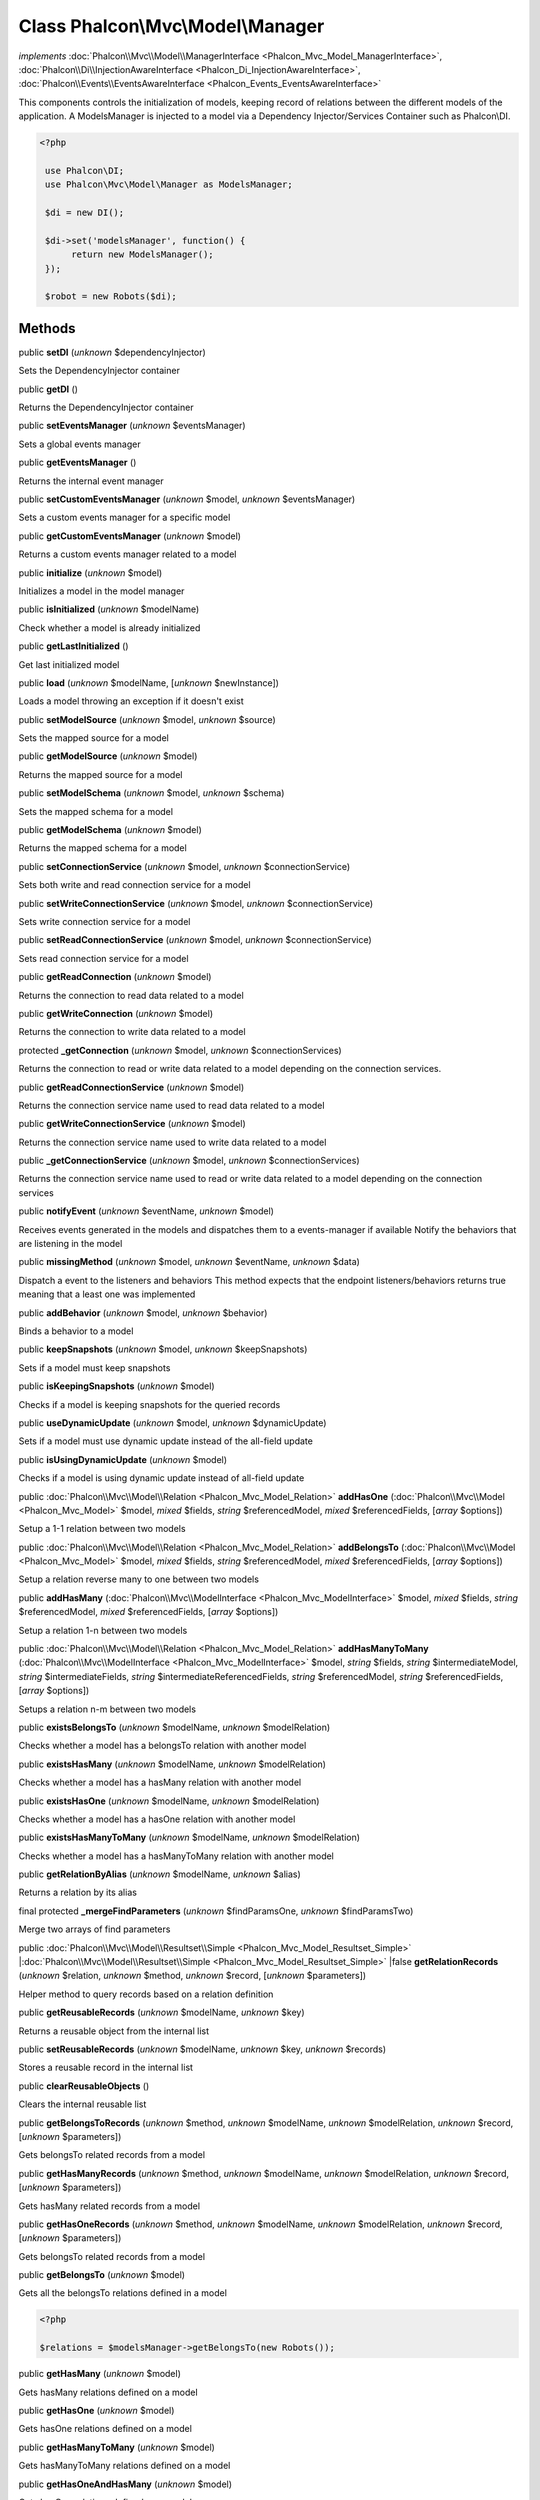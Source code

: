 Class **Phalcon\\Mvc\\Model\\Manager**
======================================

*implements* :doc:`Phalcon\\Mvc\\Model\\ManagerInterface <Phalcon_Mvc_Model_ManagerInterface>`, :doc:`Phalcon\\Di\\InjectionAwareInterface <Phalcon_Di_InjectionAwareInterface>`, :doc:`Phalcon\\Events\\EventsAwareInterface <Phalcon_Events_EventsAwareInterface>`

This components controls the initialization of models, keeping record of relations between the different models of the application.  A ModelsManager is injected to a model via a Dependency Injector/Services Container such as Phalcon\\DI.  

.. code-block:: php

    <?php

     use Phalcon\DI;
     use Phalcon\Mvc\Model\Manager as ModelsManager;
    
     $di = new DI();
    
     $di->set('modelsManager', function() {
          return new ModelsManager();
     });
    
     $robot = new Robots($di);



Methods
-------

public  **setDI** (*unknown* $dependencyInjector)

Sets the DependencyInjector container



public  **getDI** ()

Returns the DependencyInjector container



public  **setEventsManager** (*unknown* $eventsManager)

Sets a global events manager



public  **getEventsManager** ()

Returns the internal event manager



public  **setCustomEventsManager** (*unknown* $model, *unknown* $eventsManager)

Sets a custom events manager for a specific model



public  **getCustomEventsManager** (*unknown* $model)

Returns a custom events manager related to a model



public  **initialize** (*unknown* $model)

Initializes a model in the model manager



public  **isInitialized** (*unknown* $modelName)

Check whether a model is already initialized



public  **getLastInitialized** ()

Get last initialized model



public  **load** (*unknown* $modelName, [*unknown* $newInstance])

Loads a model throwing an exception if it doesn't exist



public  **setModelSource** (*unknown* $model, *unknown* $source)

Sets the mapped source for a model



public  **getModelSource** (*unknown* $model)

Returns the mapped source for a model



public  **setModelSchema** (*unknown* $model, *unknown* $schema)

Sets the mapped schema for a model



public  **getModelSchema** (*unknown* $model)

Returns the mapped schema for a model



public  **setConnectionService** (*unknown* $model, *unknown* $connectionService)

Sets both write and read connection service for a model



public  **setWriteConnectionService** (*unknown* $model, *unknown* $connectionService)

Sets write connection service for a model



public  **setReadConnectionService** (*unknown* $model, *unknown* $connectionService)

Sets read connection service for a model



public  **getReadConnection** (*unknown* $model)

Returns the connection to read data related to a model



public  **getWriteConnection** (*unknown* $model)

Returns the connection to write data related to a model



protected  **_getConnection** (*unknown* $model, *unknown* $connectionServices)

Returns the connection to read or write data related to a model depending on the connection services.



public  **getReadConnectionService** (*unknown* $model)

Returns the connection service name used to read data related to a model



public  **getWriteConnectionService** (*unknown* $model)

Returns the connection service name used to write data related to a model



public  **_getConnectionService** (*unknown* $model, *unknown* $connectionServices)

Returns the connection service name used to read or write data related to a model depending on the connection services



public  **notifyEvent** (*unknown* $eventName, *unknown* $model)

Receives events generated in the models and dispatches them to a events-manager if available Notify the behaviors that are listening in the model



public  **missingMethod** (*unknown* $model, *unknown* $eventName, *unknown* $data)

Dispatch a event to the listeners and behaviors This method expects that the endpoint listeners/behaviors returns true meaning that a least one was implemented



public  **addBehavior** (*unknown* $model, *unknown* $behavior)

Binds a behavior to a model



public  **keepSnapshots** (*unknown* $model, *unknown* $keepSnapshots)

Sets if a model must keep snapshots



public  **isKeepingSnapshots** (*unknown* $model)

Checks if a model is keeping snapshots for the queried records



public  **useDynamicUpdate** (*unknown* $model, *unknown* $dynamicUpdate)

Sets if a model must use dynamic update instead of the all-field update



public  **isUsingDynamicUpdate** (*unknown* $model)

Checks if a model is using dynamic update instead of all-field update



public :doc:`Phalcon\\Mvc\\Model\\Relation <Phalcon_Mvc_Model_Relation>`  **addHasOne** (:doc:`Phalcon\\Mvc\\Model <Phalcon_Mvc_Model>` $model, *mixed* $fields, *string* $referencedModel, *mixed* $referencedFields, [*array* $options])

Setup a 1-1 relation between two models



public :doc:`Phalcon\\Mvc\\Model\\Relation <Phalcon_Mvc_Model_Relation>`  **addBelongsTo** (:doc:`Phalcon\\Mvc\\Model <Phalcon_Mvc_Model>` $model, *mixed* $fields, *string* $referencedModel, *mixed* $referencedFields, [*array* $options])

Setup a relation reverse many to one between two models



public  **addHasMany** (:doc:`Phalcon\\Mvc\\ModelInterface <Phalcon_Mvc_ModelInterface>` $model, *mixed* $fields, *string* $referencedModel, *mixed* $referencedFields, [*array* $options])

Setup a relation 1-n between two models



public :doc:`Phalcon\\Mvc\\Model\\Relation <Phalcon_Mvc_Model_Relation>`  **addHasManyToMany** (:doc:`Phalcon\\Mvc\\ModelInterface <Phalcon_Mvc_ModelInterface>` $model, *string* $fields, *string* $intermediateModel, *string* $intermediateFields, *string* $intermediateReferencedFields, *string* $referencedModel, *string* $referencedFields, [*array* $options])

Setups a relation n-m between two models



public  **existsBelongsTo** (*unknown* $modelName, *unknown* $modelRelation)

Checks whether a model has a belongsTo relation with another model



public  **existsHasMany** (*unknown* $modelName, *unknown* $modelRelation)

Checks whether a model has a hasMany relation with another model



public  **existsHasOne** (*unknown* $modelName, *unknown* $modelRelation)

Checks whether a model has a hasOne relation with another model



public  **existsHasManyToMany** (*unknown* $modelName, *unknown* $modelRelation)

Checks whether a model has a hasManyToMany relation with another model



public  **getRelationByAlias** (*unknown* $modelName, *unknown* $alias)

Returns a relation by its alias



final protected  **_mergeFindParameters** (*unknown* $findParamsOne, *unknown* $findParamsTwo)

Merge two arrays of find parameters



public :doc:`Phalcon\\Mvc\\Model\\Resultset\\Simple <Phalcon_Mvc_Model_Resultset_Simple>` |:doc:`Phalcon\\Mvc\\Model\\Resultset\\Simple <Phalcon_Mvc_Model_Resultset_Simple>` |false **getRelationRecords** (*unknown* $relation, *unknown* $method, *unknown* $record, [*unknown* $parameters])

Helper method to query records based on a relation definition



public  **getReusableRecords** (*unknown* $modelName, *unknown* $key)

Returns a reusable object from the internal list



public  **setReusableRecords** (*unknown* $modelName, *unknown* $key, *unknown* $records)

Stores a reusable record in the internal list



public  **clearReusableObjects** ()

Clears the internal reusable list



public  **getBelongsToRecords** (*unknown* $method, *unknown* $modelName, *unknown* $modelRelation, *unknown* $record, [*unknown* $parameters])

Gets belongsTo related records from a model



public  **getHasManyRecords** (*unknown* $method, *unknown* $modelName, *unknown* $modelRelation, *unknown* $record, [*unknown* $parameters])

Gets hasMany related records from a model



public  **getHasOneRecords** (*unknown* $method, *unknown* $modelName, *unknown* $modelRelation, *unknown* $record, [*unknown* $parameters])

Gets belongsTo related records from a model



public  **getBelongsTo** (*unknown* $model)

Gets all the belongsTo relations defined in a model 

.. code-block:: php

    <?php

    $relations = $modelsManager->getBelongsTo(new Robots());




public  **getHasMany** (*unknown* $model)

Gets hasMany relations defined on a model



public  **getHasOne** (*unknown* $model)

Gets hasOne relations defined on a model



public  **getHasManyToMany** (*unknown* $model)

Gets hasManyToMany relations defined on a model



public  **getHasOneAndHasMany** (*unknown* $model)

Gets hasOne relations defined on a model



public  **getRelations** (*unknown* $modelName)

Query all the relationships defined on a model



public  **getRelationsBetween** (*unknown* $first, *unknown* $second)

Query the first relationship defined between two models



public  **createQuery** (*unknown* $phql)

Creates a Phalcon\\Mvc\\Model\\Query without execute it



public  **executeQuery** (*unknown* $phql, [*unknown* $placeholders], [*unknown* $types])

Creates a Phalcon\\Mvc\\Model\\Query and execute it



public  **createBuilder** ([*unknown* $params])

Creates a Phalcon\\Mvc\\Model\\Query\\Builder



public  **getLastQuery** ()

Returns the lastest query created or executed in the models manager



public  **registerNamespaceAlias** (*unknown* $alias, *unknown* $namespaceName)

Registers shorter aliases for namespaces in PHQL statements



public  **getNamespaceAlias** (*unknown* $alias)

Returns a real namespace from its alias



public  **getNamespaceAliases** ()

Returns all the registered namespace aliases



